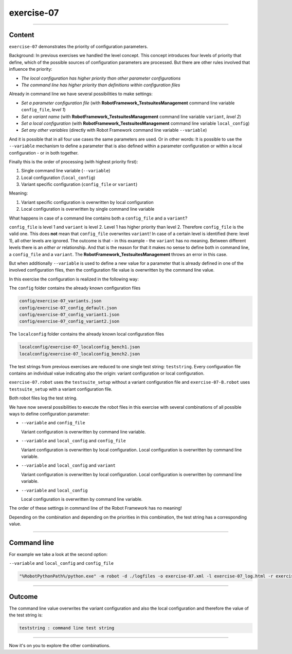 .. Copyright 2020-2022 Robert Bosch GmbH

.. Licensed under the Apache License, Version 2.0 (the "License");
   you may not use this file except in compliance with the License.
   You may obtain a copy of the License at

.. http://www.apache.org/licenses/LICENSE-2.0

.. Unless required by applicable law or agreed to in writing, software
   distributed under the License is distributed on an "AS IS" BASIS,
   WITHOUT WARRANTIES OR CONDITIONS OF ANY KIND, either express or implied.
   See the License for the specific language governing permissions and
   limitations under the License.

exercise-07
===========

----

Content
-------

``exercise-07`` demonstrates the priority of configuration parameters.

Background: In previous exercises we handled the level concept. This concept introduces four levels of priority
that define, which of the possible sources of configuration parameters are processed.
But there are other rules involved that influence the priority:

* *The local configuration has higher priority than other parameter configurations*
* *The command line has higher priority than definitions within configuration files*

Already in command line we have several possibilities to make settings:

* *Set a parameter configuration file* (with **RobotFramework_TestsuitesManagement** command line variable ``config_file``, *level 1*)
* *Set a variant name* (with **RobotFramework_TestsuitesManagement** command line variable ``variant``, *level 2*)
* *Set a local configuration* (with **RobotFramework_TestsuitesManagement** command line variable ``local_config``)
* *Set any other variables* (directly with Robot Framework command line variable ``--variable``)

And it is possible that in all four use cases the same parameters are used. Or in other words: It is possible to use the
``--variable`` mechanism to define a parameter that is also defined within a parameter configuration or within a local configuration - or
in both together.

Finally this is the order of processing (with highest priority first):

1. Single command line variable (``--variable``)
2. Local configuration (``local_config``)
3. Variant specific configuration (``config_file`` or ``variant``)

Meaning:

1. Variant specific configuration is overwritten by local configuration
2. Local configuration is overwritten by single command line variable

What happens in case of a command line contains both a ``config_file`` and a ``variant``?

``config_file`` is level 1 and ``variant`` is level 2. Level 1 has higher priority than level 2. Therefore ``config_file``
is the valid one. This does **not** mean that ``config_file`` overwrites ``variant``! In case of a certain level is identified
(here: level 1), all other levels are ignored. The outcome is that - in this example - the ``variant`` has no meaning.
Between different levels there is an *either or* relationship. And that is the reason for that it makes no sense to define both in command line,
a ``config_file`` and a ``variant``. The **RobotFramework_TestsuitesManagement** throws an error in this case.

But when additionally ``--variable`` is used to define a new value for a parameter that is already defined in one of the involved configuration files,
then the configuration file value is overwritten by the command line value.

In this exercise the configuration is realized in the following way:

The ``config`` folder contains the already known configuration files

.. code::

   config/exercise-07_variants.json
   config/exercise-07_config_default.json
   config/exercise-07_config_variant1.json
   config/exercise-07_config_variant2.json

The ``localconfig`` folder contains the already known local configuration files

.. code::

   localconfig/exercise-07_localconfig_bench1.json
   localconfig/exercise-07_localconfig_bench2.json

The test strings from previous exercises are reduced to one single test string: ``teststring``.
Every configuration file contains an individual value indicating also the origin: variant configuration or local configuration.

``exercise-07.robot`` uses the ``testsuite_setup`` without a variant configuration file and ``exercise-07-B.robot`` uses
``testsuite_setup`` with a variant configuration file.

Both robot files log the test string.

We have now several possibilities to execute the robot files in this exercise with several combinations of all possible ways to define
configuration parameter:

* ``--variable`` and ``config_file``

  Variant configuration is overwritten by command line variable.

* ``--variable`` and ``local_config`` and ``config_file``

  Variant configuration is overwritten by local configuration.
  Local configuration is overwritten by command line variable.

* ``--variable`` and ``local_config`` and ``variant``

  Variant configuration is overwritten by local configuration.
  Local configuration is overwritten by command line variable.

* ``--variable`` and ``local_config``

  Local configuration is overwritten by command line variable.

The order of these settings in command line of the Robot Framework has no meaning!

Depending on the combination and depending on the priorities in this combination, the test string has a corresponding value.

----

Command line
------------

For example we take a look at the second option:

``--variable`` and ``local_config`` and ``config_file``

.. code::

   "%RobotPythonPath%/python.exe" -m robot -d ./logfiles -o exercise-07.xml -l exercise-07_log.html -r exercise-07_report.html -b exercise-07.log --variable teststring:"command line test string" --variable local_config:"./localconfig/exercise-07_localconfig_bench1.json" --variable config_file:"./config/exercise-07_config_variant1.json" "./exercise-07.robot"

----

Outcome
-------

The command line value overwrites the variant configuration and also the local configuration and therefore the value of the test string is:

.. code::

   teststring : command line test string

----

Now it's on you to explore the other combinations.




